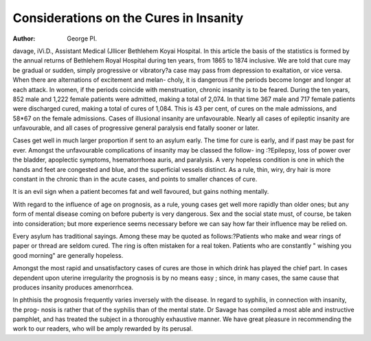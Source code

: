 Considerations on the Cures in Insanity
========================================

:Author: George PI.

davage, iVi.D., Assistant Medical (Jllicer Bethlehem Koyai Hospital.
In this article the basis of the statistics is formed by the annual returns
of Bethlehem Royal Hospital during ten years, from 1865 to 1874
inclusive. We are told that cure may be gradual or sudden, simply
progressive or vibratory?a case may pass from depression to exaltation,
or vice versa. When there are alternations of excitement and melan-
choly, it is dangerous if the periods become longer and longer at each
attack. In women, if the periods coincide with menstruation, chronic
insanity is to be feared. During the ten years, 852 male and 1,222
female patients were admitted, making a total of 2,074. In that time
367 male and 717 female patients were discharged cured, making a total
of cures of 1,084. This is 43 per cent, of cures on the male admissions,
and 58*67 on the female admissions. Cases of illusional insanity are
unfavourable. Nearly all cases of epileptic insanity are unfavourable,
and all cases of progressive general paralysis end fatally sooner or
later.

Cases get well in much larger proportion if sent to an asylum early.
The time for cure is early, and if past may be past for ever. Amongst
the unfavourable complications of insanity may be classed the follow-
ing :?Epilepsy, loss of power over the bladder, apoplectic symptoms,
hsematorrhoea auris, and paralysis. A very hopeless condition is one in
which the hands and feet are congested and blue, and the superficial
vessels distinct. As a rule, thin, wiry, dry hair is more constant in
the chronic than in the acute cases, and points to smaller chances of
cure.

It is an evil sign when a patient becomes fat and well favoured,
but gains nothing mentally.

With regard to the influence of age on prognosis, as a rule, young
cases get well more rapidly than older ones; but any form of mental
disease coming on before puberty is very dangerous. Sex and the
social state must, of course, be taken into consideration; but more
experience seems necessary before we can say how far their influence
may be relied on.

Every asylum has traditional sayings. Among these may be
quoted as follows:?Patients who make and wear rings of paper or
thread are seldom cured. The ring is often mistaken for a real token.
Patients who are constantly " wishing you good morning" are generally
hopeless.

Amongst the most rapid and unsatisfactory cases of cures are those
in which drink has played the chief part. In cases dependent upon
uterine irregularity the prognosis is by no means easy ; since, in many
cases, the same cause that produces insanity produces amenorrhcea.

In phthisis the prognosis frequently varies inversely with the
disease. In regard to syphilis, in connection with insanity, the prog-
nosis is rather that of the syphilis than of the mental state.
Dr Savage has compiled a most able and instructive pamphlet, and
has treated the subject in a thoroughly exhaustive manner. We have
great pleasure in recommending the work to our readers, who will be
amply rewarded by its perusal.
